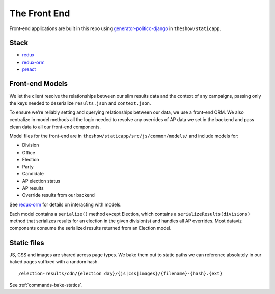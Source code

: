 The Front End
=============

Front-end applications are built in this repo using `generator-politico-django <https://github.com/The-Politico/generator-politico-django>`_ in ``theshow/staticapp``.

Stack
-----

- `redux <https://redux.js.org/>`_
- `redux-orm <https://github.com/tommikaikkonen/redux-orm>`_
- `preact <https://preactjs.com/>`_

.. _front-end-models:

Front-end Models
----------------

We let the client resolve the relationships between our slim results data and the context of any campaigns, passing only the keys needed to deserialize ``results.json`` and ``context.json``.

To ensure we're reliably setting and querying relationships between our data, we use a front-end ORM. We also centralize in model methods all the logic needed to resolve any overrides of AP data we set in the backend and pass clean data to all our front-end components.

Model files for the front-end are in ``theshow/staticapp/src/js/common/models/`` and include models for:

- Division
- Office
- Election
- Party
- Candidate
- AP election status
- AP results
- Override results from our backend

See `redux-orm <https://github.com/tommikaikkonen/redux-orm>`_ for details on interacting with models.

Each model contains a ``serialize()`` method except Election, which contains a ``serializeResults(divisions)`` method that serializes results for an election in the given division(s) and handles all AP overrides. Most dataviz components consume the serialized results returned from an Election model.

Static files
------------

JS, CSS and images are shared across page types. We bake them out to static paths we can reference absolutely in our baked pages suffixed with a random hash.

::

  /election-results/cdn/{election day}/{js|css|images}/{filename}-{hash}.{ext}

See :ref:`commands-bake-statics`.

